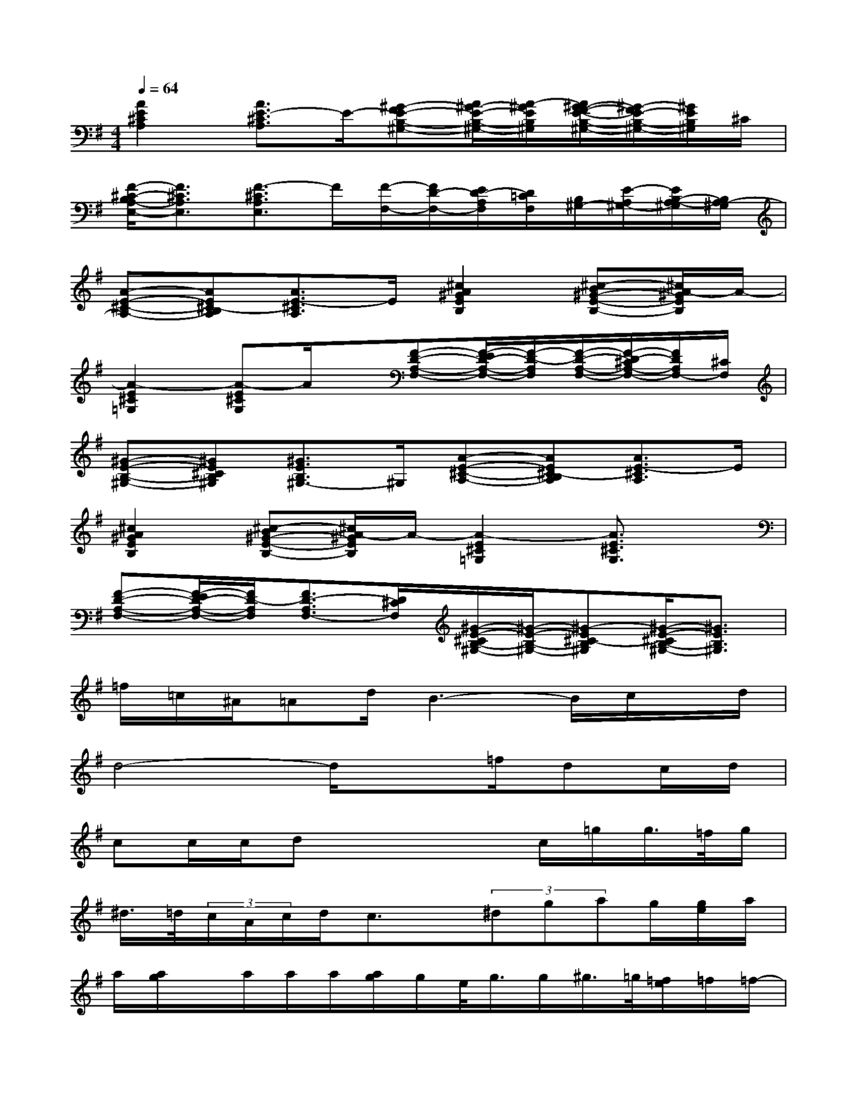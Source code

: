 X:1
T:
M:4/4
L:1/8
Q:1/4=64
K:G%1sharps
V:1
[A2E2^C2A,2][A3/2E3/2-^C3/2A,3/2]E/2-[^G-FE-B,-^G,-][A/2^G/2-E/2-B,/2-^G,/2-][A/2-^G/2E/2B,/2^G,/2][A/2^G/2-F/2-E/2-B,/2-^G,/2-][^G/2-F/2E/2-B,/2-^G,/2-][^G/2E/2B,/2^G,/2]^C/2|
[F/2-^C/2-B,/2A,/2-E,/2-][F3/2^C3/2A,3/2E,3/2][F3/2-^C3/2A,3/2E,3/2]F/2[F/2-F,/2-][F/2D/2-F,/2-][E/2D/2-A,/2F,/2][D/2=C/2F,/2][B,/2^G,/2-][E/2-A,/2^G,/2-][E/2B,/2-A,/2-^G,/2][B,/2A,/2-^G,/2]|
[A-E-^C-A,-][AE^C-B,A,][A3/2E3/2-^C3/2A,3/2]E/2[^c2A2^G2E2B,2][^c-B^G-E-B,-][^c/2A/2-^G/2E/2B,/2]A/2-|
[A2-E2^C2=G,2][A-E^CG,]A/2x/2[F-D-A,-F,-][F/2-E/2D/2-A,/2-F,/2-][F/2-D/2-A,/2F,/2][F/2-D/2-A,/2-F,/2-][F/2-D/2-^C/2A,/2-F,/2-][F/2D/2A,/2F,/2-][^C/2F,/2]|
[^G-E-B,-^G,-][^GE^CB,^G,][^G3/2E3/2B,3/2^G,3/2-]^G,/2[A-E-^C-A,-][AE^C-B,A,][A3/2E3/2-^C3/2A,3/2]E/2|
[^c2A2^G2E2B,2][^c-B^G-E-B,-][^c/2A/2-^G/2E/2B,/2]A/2-[A2-E2^C2=G,2][A3/2E3/2^C3/2G,3/2]x/2|
[F-D-A,-F,-][F/2-E/2D/2-A,/2-F,/2-][F/2D/2-A,/2F,/2][F3/2D3/2-A,3/2F,3/2-][D/2^C/2F,/2][^G/2-E/2-^C/2B,/2-^G,/2-][^G/2-E/2-B,/2-^G,/2-][^G-E^C-B,^G,][^G/2-E/2-^C/2B,/2-^G,/2-][^G3/2E3/2B,3/2^G,3/2]|
=f/2=c/2^A/2=Ad/2B3-B/2c/2x/2d/2|
d4-d/2x=f/2dc/2d/2|
cc/2c/2dx2x/2c/2=g/2g/2>=f/2g/2|
^d/2>=d/2(3c/2A/2c/2d/2c3/2x/2(3^dgag/2[g/2e/2]a/2|
a/2[a/2g/2]x/2a/2a/2a/2[a/2g/2]g/2e/2<g/2g/2^g/2>=g/2[=f/2e/2]=f/2=f/2-|
=fc3/2x/2[=d/2c/2]=f=f/2x/2=f/2=fe/2=f/2|
^d2x3/2gc'/2g/2g/2=f/2e/2=f/2g/2|
=f/2e/2=d/2c/2A/2G/2^D/2C/2=D/2C/2A,/2C/2B,x|
xE/2^C/2E/2E/2E/2E/2^FF/2EF/2^C/2A,/2